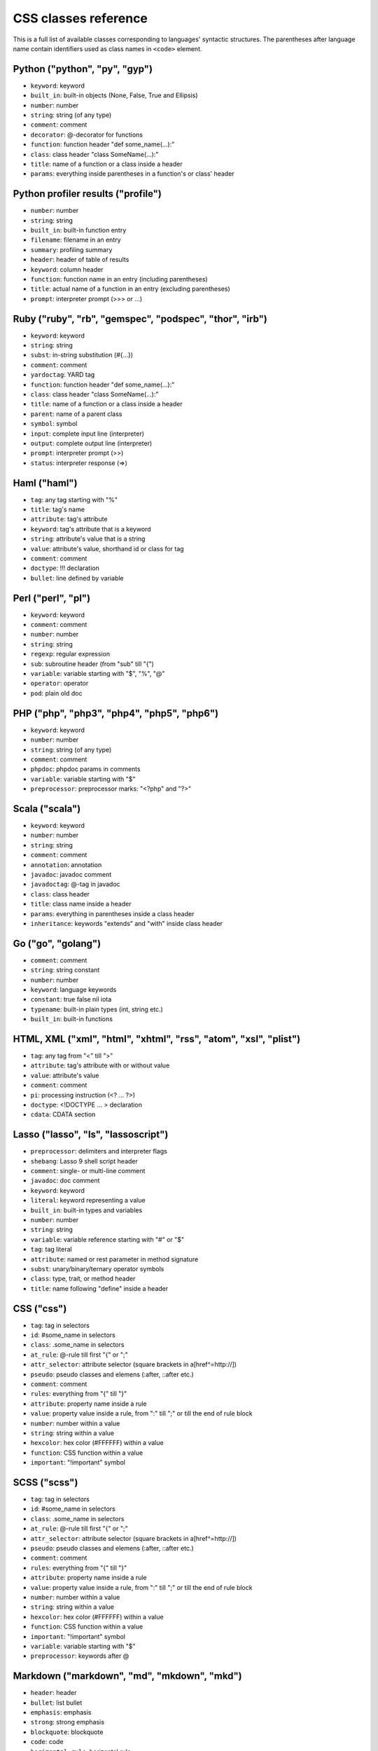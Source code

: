 CSS classes reference
=====================

This is a full list of available classes corresponding to languages'
syntactic structures. The parentheses after language name contain identifiers
used as class names in ``<code>`` element.

Python ("python", "py", "gyp")
------------------------------

* ``keyword``:          keyword
* ``built_in``:         built-in objects (None, False, True and Ellipsis)
* ``number``:           number
* ``string``:           string (of any type)
* ``comment``:          comment
* ``decorator``:        @-decorator for functions
* ``function``:         function header "def some_name(...):"
* ``class``:            class header "class SomeName(...):"
* ``title``:            name of a function or a class inside a header
* ``params``:           everything inside parentheses in a function's or class' header

Python profiler results ("profile")
-----------------------------------

* ``number``:           number
* ``string``:           string
* ``built_in``:         built-in function entry
* ``filename``:         filename in an entry
* ``summary``:          profiling summary
* ``header``:           header of table of results
* ``keyword``:          column header
* ``function``:         function name in an entry (including parentheses)
* ``title``:            actual name of a function in an entry (excluding parentheses)
* ``prompt``:           interpreter prompt (>>> or ...)

Ruby ("ruby", "rb", "gemspec", "podspec", "thor", "irb")
--------------------------------------------------------

* ``keyword``:          keyword
* ``string``:           string
* ``subst``:            in-string substitution (#{...})
* ``comment``:          comment
* ``yardoctag``:        YARD tag
* ``function``:         function header "def some_name(...):"
* ``class``:            class header "class SomeName(...):"
* ``title``:            name of a function or a class inside a header
* ``parent``:           name of a parent class
* ``symbol``:           symbol
* ``input``:            complete input line (interpreter)
* ``output``:           complete output line  (interpreter)
* ``prompt``:           interpreter prompt (>>)
* ``status``:           interpreter response (=>)

Haml ("haml")
-------------

* ``tag``:              any tag starting with "%"
* ``title``:            tag's name
* ``attribute``:        tag's attribute
* ``keyword``:          tag's attribute that is a keyword
* ``string``:           attribute's value that is a string
* ``value``:            attribute's value, shorthand id or class for tag
* ``comment``:          comment
* ``doctype``:          !!! declaration
* ``bullet``:           line defined by variable

Perl ("perl", "pl")
-------------------

* ``keyword``:          keyword
* ``comment``:          comment
* ``number``:           number
* ``string``:           string
* ``regexp``:           regular expression
* ``sub``:              subroutine header (from "sub" till "{")
* ``variable``:         variable starting with "$", "%", "@"
* ``operator``:         operator
* ``pod``:              plain old doc

PHP ("php", "php3", "php4", "php5", "php6")
-------------------------------------------

* ``keyword``:          keyword
* ``number``:           number
* ``string``:           string (of any type)
* ``comment``:          comment
* ``phpdoc``:           phpdoc params in comments
* ``variable``:         variable starting with "$"
* ``preprocessor``:     preprocessor marks: "<?php" and "?>"

Scala ("scala")
---------------

* ``keyword``:          keyword
* ``number``:           number
* ``string``:           string
* ``comment``:          comment
* ``annotation``:       annotation
* ``javadoc``:          javadoc comment
* ``javadoctag``:       @-tag in javadoc
* ``class``:            class header
* ``title``:            class name inside a header
* ``params``:           everything in parentheses inside a class header
* ``inheritance``:      keywords "extends" and "with" inside class header

Go ("go", "golang")
-------------------

* ``comment``:          comment
* ``string``:           string constant
* ``number``:           number
* ``keyword``:          language keywords
* ``constant``:         true false nil iota
* ``typename``:         built-in plain types (int, string etc.)
* ``built_in``:         built-in functions

HTML, XML ("xml", "html", "xhtml", "rss", "atom", "xsl", "plist")
-----------------------------------------------------------------

* ``tag``:              any tag from "<" till ">"
* ``attribute``:        tag's attribute with or without value
* ``value``:            attribute's value
* ``comment``:          comment
* ``pi``:               processing instruction (<? ... ?>)
* ``doctype``:          <!DOCTYPE ... > declaration
* ``cdata``:            CDATA section

Lasso ("lasso", "ls", "lassoscript")
------------------------------------

* ``preprocessor``:     delimiters and interpreter flags
* ``shebang``:          Lasso 9 shell script header
* ``comment``:          single- or multi-line comment
* ``javadoc``:          doc comment
* ``keyword``:          keyword
* ``literal``:          keyword representing a value
* ``built_in``:         built-in types and variables
* ``number``:           number
* ``string``:           string
* ``variable``:         variable reference starting with "#" or "$"
* ``tag``:              tag literal
* ``attribute``:        named or rest parameter in method signature
* ``subst``:            unary/binary/ternary operator symbols
* ``class``:            type, trait, or method header
* ``title``:            name following "define" inside a header

CSS ("css")
-----------

* ``tag``:              tag in selectors
* ``id``:               #some_name in selectors
* ``class``:            .some_name in selectors
* ``at_rule``:          @-rule till first "{" or ";"
* ``attr_selector``:    attribute selector (square brackets in a[href^=http://])
* ``pseudo``:           pseudo classes and elemens (:after, ::after etc.)
* ``comment``:          comment
* ``rules``:            everything from "{" till "}"
* ``attribute``:        property name inside a rule
* ``value``:            property value inside a rule, from ":" till ";" or till the end of rule block
* ``number``:           number within a value
* ``string``:           string within a value
* ``hexcolor``:         hex color (#FFFFFF) within a value
* ``function``:         CSS function within a value
* ``important``:        "!important" symbol

SCSS ("scss")
-------------

* ``tag``:              tag in selectors
* ``id``:               #some_name in selectors
* ``class``:            .some_name in selectors
* ``at_rule``:          @-rule till first "{" or ";"
* ``attr_selector``:    attribute selector (square brackets in a[href^=http://])
* ``pseudo``:           pseudo classes and elemens (:after, ::after etc.)
* ``comment``:          comment
* ``rules``:            everything from "{" till "}"
* ``attribute``:        property name inside a rule
* ``value``:            property value inside a rule, from ":" till ";" or till the end of rule block
* ``number``:           number within a value
* ``string``:           string within a value
* ``hexcolor``:         hex color (#FFFFFF) within a value
* ``function``:         CSS function within a value
* ``important``:        "!important" symbol
* ``variable``:         variable starting with "$"
* ``preprocessor``:     keywords after @

Markdown ("markdown", "md", "mkdown", "mkd")
--------------------------------------------

* ``header``:            header
* ``bullet``:            list bullet
* ``emphasis``:          emphasis
* ``strong``:            strong emphasis
* ``blockquote``:        blockquote
* ``code``:              code
* ``horizontal_rule``:   horizontal rule
* ``link_label``:        link label
* ``link_url``:          link url
* ``link_reference``:    link reference

AsciiDoc ("asciidoc")
---------------------

* ``header``:            heading
* ``bullet``:            list or labeled bullet
* ``emphasis``:          emphasis
* ``strong``:            strong emphasis
* ``blockquote``:        blockquote
* ``code``:              inline or block code
* ``horizontal_rule``:   horizontal rule
* ``link_label``:        link or image label
* ``link_url``:          link or image url
* ``comment``:           comment
* ``attribute``:         document attribute, block attributes
* ``label``:             admonition label

Django ("django", "jinja")
--------------------------

* ``keyword``:          HTML tag in HTML, default tags and default filters in templates
* ``tag``:              any tag from "<" till ">"
* ``comment``:          comment
* ``doctype``:          <!DOCTYPE ... > declaration
* ``attribute``:        tag's attribute with or withou value
* ``value``:            attribute's value
* ``template_tag``:     template tag {% .. %}
* ``variable``:         template variable {{ .. }}
* ``template_comment``: template comment, both {# .. #} and {% comment %}
* ``filter``:           filter from "|" till the next filter or the end of tag
* ``argument``:         filter argument

Handlebars ("handlebars", "hbs", "html.hbs", "html.handlebars")
---------------------------------------------------------------

* ``expression``:       expression to be evaluated
* ``variable``:         variable
* ``begin``:-block      the beginning of a block
* ``end``:-block        the ending of a block
* ``string``:           string

JSON ("json")
-------------

* ``number``:           number
* ``literal``:          "true", "false" and "null"
* ``string``:           string value
* ``attribute``:        name of an object property
* ``value``:            value of an object property

Mathematica ("mathematica", "mma")
----------------------------------

* ``keyword``:          keyword
* ``number``:           number
* ``comment``:          comment
* ``string``:           string
* ``list``:             a list { .. } - the basic Mma structure

JavaScript ("javascript", "js")
-------------------------------

* ``keyword``:          keyword
* ``comment``:          comment
* ``number``:           number
* ``literal``:          special literal: "true", "false" and "null"
* ``string``:           string
* ``regexp``:           regular expression
* ``function``:         header of a function
* ``title``:            name of a function inside a header
* ``params``:           parentheses and everything inside them in a function's header
* ``pi``:               'use strict' processing instruction

CoffeeScript ("coffeescript", "coffee", "cson", "iced")
-------------------------------------------------------

* ``keyword``:          keyword
* ``comment``:          comment
* ``number``:           number
* ``literal``:          special literal: "true", "false" and "null"
* ``built_in``:         built-in objects and functions ("window", "console", "require", etc...)
* ``string``:           string
* ``subst``:            #{ ... } interpolation in double-quoted strings
* ``regexp``:           regular expression
* ``function``:         header of a function
* ``class``:            header of a class
* ``title``:            name of a function variable inside a header
* ``params``:           parentheses and everything inside them in a function's header
* ``property``:         @-property within class and functions

ActionScript ("actionscript", "as")
-----------------------------------

* ``comment``:          comment
* ``string``:           string
* ``number``:           number
* ``keyword``:          keywords
* ``literal``:          literal
* ``reserved``:         reserved keyword
* ``title``:            name of declaration (package, class or function)
* ``preprocessor``:     preprocessor directive (import, include)
* ``type``:             type of returned value (for functions)
* ``package``:          package (named or not)
* ``class``:            class/interface
* ``function``:         function
* ``param``:            params of function
* ``rest_arg``:         rest argument of function

Haxe ("haxe", "hx")
--------------------

* ``comment``:          comment
* ``string``:           string
* ``number``:           number
* ``keyword``:          keywords
* ``literal``:          literal
* ``reserved``:         reserved keyword
* ``title``:            name of declaration (package, class or function)
* ``preprocessor``:     preprocessor directive (if, else, elseif, error)
* ``type``:             type of returned value (for functions)
* ``package``:          package (named or not)
* ``class``:            class/interface
* ``function``:         function
* ``param``:            params of function
* ``rest_arg``:         rest argument of function

VBScript ("vbscript", "vbs")
----------------------------

* ``keyword``:          keyword
* ``number``:           number
* ``string``:           string
* ``comment``:          comment
* ``built_in``:         built-in function

VB.Net ("vbnet", "vb")
----------------------

* ``keyword``:          keyword
* ``built_in``:         built-in types
* ``literal``:          "true", "false" and "nothing"
* ``string``:           string
* ``comment``:          comment
* ``xmlDocTag``:        xmldoc tag ("'''", "<!--", "-->", "<..>")
* ``preprocessor``:     preprocessor directive

Protocol Buffers ("protobuf")
-----------------------------

* ``keyword``:          keyword
* ``built_in``:         built-in types (e.g. `int64`, `string`)
* ``string``:           string
* ``number``:           number
* ``literal``:          "true" and "false"
* ``comment``:          comment
* ``class``:            message, service or enum definition header
* ``title``:            message, service or enum identifier
* ``function``:         RPC call identifier

Cap’n Proto ("capnproto", "capnp")
----------------------------------

* ``shebang``:          message identifier
* ``keyword``:          keyword
* ``built_in``:         built-in types (e.g. `Int64`, `Text`)
* ``string``:           string
* ``number``:           number or field number (e.g. @N)
* ``literal``:          "true" and "false"
* ``comment``:          comment
* ``class``:            message, interface or enum definition header
* ``title``:            message, interface or enum identifier

Thrift ("thrift")
-----------------

* ``keyword``:          keyword
* ``built_in``:         built-in types (e.g. `byte`, `i32`)
* ``string``:           string
* ``number``:           number
* ``literal``:          "true" and "false"
* ``comment``:          comment
* ``class``:            struct, enum, service or exception definition header
* ``title``:            struct, enum, service or exception identifier
* ``stl_container``:    instantiation of STL-like containers ("list<...>")

HTTP ("http")
-------------

* ``request``:          first line of a request
* ``status``:           first line of a response
* ``attribute``:        header name
* ``string``:           header value or query string in a request line
* ``number``:           status code

Lua ("lua")
-----------

* ``keyword``:          keyword
* ``number``:           number
* ``string``:           string
* ``comment``:          comment
* ``built_in``:         built-in operator
* ``function``:         header of a function
* ``title``:            name of a function inside a header
* ``params``:           everything inside parentheses in a function's header
* ``long_brackets``:    multiline string in [=[ .. ]=]

Delphi ("delphi")
-----------------

* ``keyword``:          keyword
* ``comment``:          comment (of any type)
* ``number``:           number
* ``string``:           string
* ``function``:         header of a function, procedure, constructor and destructor
* ``title``:            name of a function, procedure, constructor or destructor inside a header
* ``params``:           everything inside parentheses in a function's header
* ``class``:            class' body from "= class" till "end;"

Oxygene ("oxygene")
-------------------

* ``keyword``:          keyword
* ``comment``:          comment (of any type)
* ``string``:           string/char
* ``function``:         method, destructor, procedure or function
* ``title``:            name of a function (inside function)
* ``params``:           everything inside parentheses in a function's header
* ``number``:           number
* ``class``:            class' body from "= class" till "end;"

Java ("java", "jsp")
--------------------

* ``keyword``:          keyword
* ``number``:           number
* ``string``:           string
* ``comment``:          commment
* ``annotaion``:        annotation
* ``javadoc``:          javadoc comment
* ``class``:            class header from "class" till "{"
* ``title``:            class or method name
* ``params``:           everything in parentheses inside a class header
* ``inheritance``:      keywords "extends" and "implements" inside class header

C++ ("cpp", "c", "h", "c++", "h++")
-----------------------------------

* ``keyword``:          keyword
* ``number``:           number
* ``string``:           string and character
* ``comment``:          comment
* ``preprocessor``:     preprocessor directive
* ``stl_container``:    instantiation of STL containers ("vector<...>")

Objective C ("objectivec", "m", "mm", "objc", "obj-c")
------------------------------------------------------

* ``keyword``:          keyword
* ``built_in``:         Cocoa/Cocoa Touch constants and classes
* ``number``:           number
* ``string``:           string
* ``comment``:          comment
* ``preprocessor``:     preprocessor directive
* ``class``:            interface/implementation, protocol and forward class declaration
* ``title``:            title (id) of interface, implementation, protocol, class
* ``variable``:         properties and struct accesors

Vala ("vala")
-------------

* ``keyword``:          keyword
* ``number``:           number
* ``string``:           string
* ``comment``:          comment
* ``class``:            class definitions
* ``title``:            in class definition
* ``constant``:         ALL_UPPER_CASE

C# ("cs", "csharp")
---------

* ``keyword``:          keyword
* ``number``:           number
* ``string``:           string
* ``comment``:          commment
* ``xmlDocTag``:        xmldoc tag ("///", "<!--", "-->", "<..>")
* ``title``:            title of namespace or class

F# ("fsharp", "fs")
-------------------

* ``keywords``:         keyword
* ``number``:           number
* ``string``:           string
* ``commment``:         comment
* ``class``:            any custom F# type
* ``title``:            the name of a custom F# type
* ``annotation``:       any attribute

OCaml ("ocaml", "ml")
---------------------

* ``keywords``:         keyword
* ``number``:           number
* ``string``:           string
* ``commment``:         comment\
* ``class``:            any custom OCaml type
* ``title``:            the name of a custom OCaml type
* ``annotation``:       any attribute

D ("d")
-------

* ``comment``:          comment
* ``string``:           string constant
* ``number``:           number
* ``keyword``:          language keywords (including @attributes)
* ``constant``:         true false null
* ``built_in``:         built-in plain types (int, string etc.)

RenderMan RSL ("rsl")
---------------------

* ``keyword``:          keyword
* ``number``:           number
* ``string``:           string (including @"..")
* ``comment``:          comment
* ``preprocessor``:     preprocessor directive
* ``shader``:           sahder keywords
* ``shading``:          shading keywords
* ``built_in``:         built-in function

RenderMan RIB ("rib")
---------------------

* ``keyword``:          keyword
* ``number``:           number
* ``string``:           string
* ``comment``:          comment
* ``commands``:         command

Maya Embedded Language ("mel")
------------------------------

* ``keyword``:          keyword
* ``number``:           number
* ``string``:           string
* ``comment``:          comment
* ``variable``:         variable

SQL ("sql")
-----------

* ``keyword``:          keyword (mostly SQL'92, SQL'99 and T-SQL)
* ``literal``:          special literal: "true" and "false"
* ``built_in``:         built-in type name
* ``number``:           number
* ``string``:           string (of any type: "..", '..', \`..\`)
* ``comment``:          comment

Smalltalk ("smalltalk", "st")
-----------------------------

* ``keyword``:          keyword
* ``number``:           number
* ``string``:           string
* ``comment``:          commment
* ``symbol``:           symbol
* ``array``:            array
* ``class``:            name of a class
* ``char``:             char
* ``localvars``:        block of local variables

Lisp ("lisp")
-------------

* ``keyword``:          keyword
* ``number``:           number
* ``string``:           string
* ``comment``:          commment
* ``variable``:         variable
* ``literal``:          b, t and nil
* ``list``:             non-quoted list
* ``title``:            first symbol in a non-quoted list
* ``body``:             remainder of the non-quoted list
* ``quoted``:           quoted list, both "(quote .. )" and "'(..)"

Clojure ("clojure", "clj")
--------------------------

* ``comment``:          comments and hints
* ``string``:           string
* ``number``:           number
* ``collection``:       collections
* ``attribute``:        :keyword
* ``title``:            function name (built-in or user defined)
* ``built_in``:         built-in function name

Ini ("ini")
-----------

* ``title``:            title of a section
* ``value``:            value of a setting of any type
* ``string``:           string
* ``number``:           number
* ``keyword``:          boolean value keyword

Apache ("apache", "apacheconf")
-------------------------------

* ``keyword``:          keyword
* ``number``:           number
* ``comment``:          commment
* ``literal``:          On and Off
* ``sqbracket``:        variables in rewrites "%{..}"
* ``cbracket``:         options in rewrites "[..]"
* ``tag``:              begin and end of a configuration section

Nginx ("nginx", "nginxconf")
----------------------------

* ``title``:            directive title
* ``string``:           string
* ``number``:           number
* ``comment``:          comment
* ``built_in``:         built-in constant
* ``variable``:         $-variable
* ``regexp``:           regexp

Diff ("diff", "patch")
----------------------

* ``header``:           file header
* ``chunk``:            chunk header within a file
* ``addition``:         added lines
* ``deletion``:         deleted lines
* ``change``:           changed lines

DOS ("dos", "bat", "cmd")
-------------------------

* ``keyword``:          keyword
* ``flow``:             batch control keyword
* ``stream``:           DOS special files ("con", "prn", ...)
* ``winutils``:         some commands (see dos.js specifically)
* ``envvar``:           environment variables

Bash ("bash", "sh", "zsh")
--------------------------

* ``keyword``:          keyword
* ``string``:           string
* ``number``:           number
* ``comment``:          comment
* ``literal``:          special literal: "true" and "false"
* ``variable``:         variable
* ``shebang``:          script interpreter header

Makefile ("makefile", "mk", "mak")
----------------------------------

* ``keyword``:          keyword ".PHONY" within the phony line
* ``string``:           string
* ``comment``:          comment
* ``variable``:         $(..) variable
* ``title``:            target title
* ``constant``:         constant within the initial definition

CMake ("cmake", "cmake.in")
---------------------------

* ``keyword``:          keyword
* ``number``:           number
* ``string``:           string
* ``comment``:          commment
* ``envvar``:           $-variable
* ``operator``:         operator (LESS, STREQUAL, MATCHES, etc)

Nix ("nix")
-----------

* ``keyword``:          keyword
* ``built_in``:         built-in constant
* ``number``:           number
* ``string``:           single and double quotes
* ``subst``:            antiquote ${}
* ``comment``:          comment
* ``variable``:         function parameter name

NSIS ("nsis")
-------------

* ``symbol``:           directory constants
* ``number``:           number
* ``constant``:         definitions, language-strings, compiler commands
* ``variable``:         $-variable
* ``string``:           string
* ``comment``:          commment
* ``params``:           parameters
* ``keyword``:          keywords
* ``literal``:          keyword options

Axapta ("axapta")
-----------------

* ``keyword``:          keyword
* ``number``:           number
* ``string``:           string
* ``comment``:          commment
* ``class``:            class header from "class" till "{"
* ``title``:            class name inside a header
* ``params``:           everything in parentheses inside a class header
* ``inheritance``:      keywords "extends" and "implements" inside class header
* ``preprocessor``:     preprocessor directive

Oracle Rules Language ("ruleslanguage")
---------------------------------------

* ``comment``:          comment
* ``string``:           string constant
* ``number``:           number
* ``keyword``:          language keywords
* ``built_in``:         built-in functions
* ``array``:            array stem

1C ("1c")
---------

* ``keyword``:          keyword
* ``number``:           number
* ``date``:             date
* ``string``:           string
* ``comment``:          commment
* ``function``:         header of function or procudure
* ``title``:            function name inside a header
* ``params``:           everything in parentheses inside a function header
* ``preprocessor``:     preprocessor directive

x86 Assembly ("x86asm")
-----------------------

* ``keyword``:          instuction mnemonic
* ``literal``:          register name
* ``pseudo``:           assembler's pseudo instruction
* ``preprocessor``:     macro
* ``built_in``:         assembler's keyword
* ``comment``:          comment
* ``number``:           number
* ``string``:           string
* ``label``:            jump label
* ``argument``:         macro's argument

AVR assembler ("avrasm")
------------------------

* ``keyword``:          keyword
* ``built_in``:         pre-defined register
* ``number``:           number
* ``string``:           string
* ``comment``:          commment
* ``label``:            label
* ``preprocessor``:     preprocessor directive
* ``localvars``:        substitution in .macro

VHDL ("vhdl")
-------------

* ``keyword``:          keyword
* ``number``:           number
* ``string``:           string
* ``comment``:          commment
* ``literal``:          signal logical value
* ``typename``:         typename
* ``attribute``:        signal attribute

Parser3 ("parser3")
-------------------

* ``keyword``:          keyword
* ``number``:           number
* ``comment``:          commment
* ``variable``:         variable starting with "$"
* ``preprocessor``:     preprocessor directive
* ``title``:            user-defined name starting with "@"

LiveCode Server ("livecodeserver")
----------------------------------

* ``variable``:         variable starting with "g", "t", "p", "s", "$_"
* ``string``:           string
* ``comment``:          comment
* ``number``:           number
* ``title``:            name of a command or a function
* ``keyword``:          keyword
* ``constant``:         constant
* ``operator``:         operator
* ``built_in``:         built_in functions and commands
* ``function``:         header of a function
* ``command``:          header of a command
* ``preprocessor``:     preprocessor marks: "<?", "<?rev", "<?lc", "<?livecode" and "?>"

TeX ("tex")
-----------

* ``comment``:          comment
* ``number``:           number
* ``command``:          command
* ``parameter``:        parameter
* ``formula``:          formula
* ``special``:          special symbol

Haskell ("haskell", "hs")
-------------------------

* ``comment``:          comment
* ``pragma``:           GHC pragma
* ``preprocessor``:     CPP preprocessor directive
* ``keyword``:          keyword
* ``number``:           number
* ``string``:           string
* ``title``:            function or variable name
* ``type``:             value, type or type class constructor name (i.e. capitalized)
* ``container``:        (..., ...) or {...; ...} list in declaration or record
* ``module``:           module declaration
* ``import``:           import declaration
* ``class``:            type class or instance declaration
* ``typedef``:          type declaration (type, newtype, data)
* ``default``:          default declaration
* ``infix``:            infix declaration
* ``foreign``:          FFI declaration
* ``shebang``:          shebang line

Erlang ("erlang", "erl")
------------------------

* ``comment``:          comment
* ``string``:           string
* ``number``:           number
* ``keyword``:          keyword
* ``record_name``:      record access (#record_name)
* ``title``:            name of declaration function
* ``variable``:         variable (starts with capital letter or with _)
* ``pp``:.keywords      module's attribute (-attribute)
* ``function_name``:    atom or atom:atom in case of function call

Elixir ("elixir")
-----------------

*  ``keyword``:         keyword
*  ``string``:          string
*  ``subst``:           in-string substitution (#{...})
*  ``comment``:         comment
*  ``function``:        function header "def some_name(...):"
*  ``class``:           defmodule and defrecord headers
*  ``title``:           name of a function or a module inside a header
*  ``symbol``:          atom
*  ``constant``:        name of a module
*  ``number``:          number
*  ``variable``:        variable
*  ``regexp``:          regexp

Rust ("rust", "rs")
-------------------

* ``comment``:          comment
* ``string``:           string
* ``number``:           number
* ``keyword``:          keyword
* ``title``:            name of declaration
* ``preprocessor``:     preprocessor directive

Matlab ("matlab")
-----------------

* ``comment``:          comment
* ``string``:           string
* ``number``:           number
* ``keyword``:          keyword
* ``title``:            function name
* ``function``:         function
* ``param``:            params of function
* ``matrix``:           matrix in [ .. ]
* ``cell``:             cell in { .. }

Scilab ("scilab", "sci")
------------------------

* ``comment``:          comment
* ``string``:           string
* ``number``:           number
* ``keyword``:          keyword
* ``title``:            function name
* ``function``:         function
* ``param``:            params of function
* ``matrix``:           matrix in [ .. ]

R ("r")
-------

* ``comment``:          comment
* ``string``:           string constant
* ``number``:           number
* ``keyword``:          language keywords (function, if) plus "structural"
                   functions (attach, require, setClass)
* ``literal``:          special literal: TRUE, FALSE, NULL, NA, etc.

OpenGL Shading Language ("glsl")
--------------------------------

* ``comment``:          comment
* ``number``:           number
* ``preprocessor``:     preprocessor directive
* ``keyword``:          keyword
* ``built_in``:         GLSL built-in functions and variables
* ``literal``:          true false

AppleScript ("applescript", "osascript")
----------------------------------------

* ``keyword``:          keyword
* ``command``:          core AppleScript command
* ``constant``:         AppleScript built in constant
* ``type``:             AppleScript variable type (integer, etc.)
* ``property``:         Applescript built in property (length, etc.)
* ``number``:           number
* ``string``:           string
* ``comment``:          comment
* ``title``:            name of a handler

Vim Script ("vim")
------------------

* ``keyword``:          keyword
* ``built_in``:         built-in functions
* ``string``:           string, comment
* ``number``:           number
* ``function``:         function header "function Foo(...)"
* ``title``:            name of a function
* ``params``:           everything inside parentheses in a function's header
* ``variable``:         vim variables with different visibilities "g:foo, b:bar"

Brainfuck ("brainfuck", "bf")
-----------------------------

* ``title``:            Brainfuck while loop command
* ``literal``:          Brainfuck inc and dec commands
* ``comment``:          comment
* ``string``:           Brainfuck input and output commands

Mizar ("mizar")
---------------

* ``keyword``:          keyword
* ``comment``:          comment

AutoHotkey ("autohotkey")
-------------------------

* ``keyword``:          keyword
* ``literal``:          A (active window), true, false, NOT, AND, OR
* ``built_in``:         built-in variables
* ``string``:           string
* ``comment``:          comment
* ``number``:           number
* ``var_expand``:       variable expansion (enclosed in percent sign)
* ``label``:            label, hotkey label, hotstring label

Monkey ("monkey")
-----------------

* ``keyword``:          keyword
* ``built_in``:         built-in functions, variables and types of variables
* ``literal``:          True, False, Null, And, Or, Shl, Shr, Mod
* ``string``:           string
* ``comment``:          comment
* ``number``:           number
* ``function``:         header of a function, method and constructor
* ``class``:            class header
* ``title``:            name of an alias, class, interface, function or method inside a header
* ``variable``:         self and super keywords
* ``preprocessor``:     import and preprocessor
* ``pi``:               Strict directive

FIX ("fix")
-----------

* ``attribute``:        attribute name
* ``string``:           attribute value

Gherkin ("gherkin")
-------------------

* ``keyword``:          keyword
* ``number``:           number
* ``comment``:          comment
* ``string``:           string

